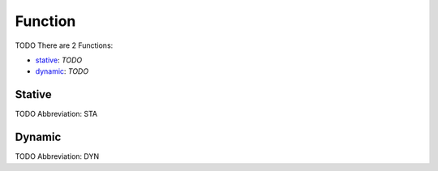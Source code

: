 
Function
========
TODO
There are 2 Functions:

- stative_: *TODO*
- dynamic_: *TODO*





.. _STA:
Stative
-------
TODO
Abbreviation: STA

.. _DYN:
Dynamic
-------
TODO
Abbreviation: DYN


